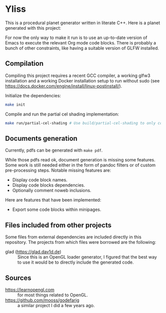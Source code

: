 * Yliss

This is a procedural planet generator written in literate C++.
Here is a planet generated with this project:
[[file:images/screencaps/gfgocta_cel_without_outlines.jpg]]

For now the only way to make it run is to use an up-to-date version of Emacs to execute the relevant Org mode code blocks.
There is probably a bunch of other constraints, like having a suitable version of GLFW installed.

** Compilation

Compiling this project requires a recent GCC compiler, a working glfw3 installation and a working Docker installation setup to run without sudo (see https://docs.docker.com/engine/install/linux-postinstall/).

Initialize the dependencies:
#+begin_src bash
make init
#+end_src

Compile and run the partial cel shading implementation:
#+begin_src bash
make run/partial-cel-shading # Use build/partial-cel-shading to only compile.
#+end_src

** Documents generation

Currently, pdfs can be generated with =make pdf=.

While those pdfs read ok, document generation is missing some features.
Some work is still needed either in the form of pandoc filters or of custom pre-processing steps.
Notable missing features are:
 - Display code block names.
 - Display code blocks dependencies.
 - Optionally comment noweb inclusions.

Here are features that have been implemented:
 - Export some code blocks within minipages.

** Files included from other projects

Some files from external dependencies are included directly in this repository.
The projects from which files were borrowed are the following:
 - glad (https://glad.dav1d.de) :: Since this is an OpenGL loader generator, I figured that the best way to use it would be to directly include the generated code.

** Sources

 - https://learnopengl.com :: for most things related to OpenGL.
 - https://github.com/mooss/godefarig :: a similar project I did a few years ago.
